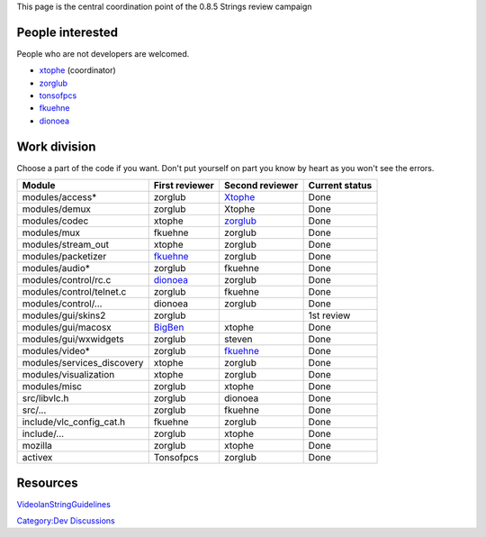 .. raw:: mediawiki

   {{Historical}}

This page is the central coordination point of the 0.8.5 Strings review campaign

People interested
-----------------

People who are not developers are welcomed.

-  `xtophe <User:xtophe>`__ (coordinator)
-  `zorglub <User:Zorglub>`__
-  `tonsofpcs <User:Tonsofpcs>`__
-  `fkuehne <User:Fkuehne>`__
-  `dionoea <USer:Dionoea>`__

Work division
-------------

Choose a part of the code if you want. Don't put yourself on part you know by heart as you won't see the errors.

========================== ========================== ========================== ==============
Module                     First reviewer             Second reviewer            Current status
========================== ========================== ========================== ==============
modules/access\*           zorglub                    `Xtophe <User:Xtophe>`__   Done
modules/demux              zorglub                    Xtophe                     Done
modules/codec              xtophe                     `zorglub <User:zorglub>`__ Done
modules/mux                fkuehne                    zorglub                    Done
modules/stream_out         xtophe                     zorglub                    Done
modules/packetizer         `fkuehne <User:fkuehne>`__ zorglub                    Done
modules/audio\*            zorglub                    fkuehne                    Done
modules/control/rc.c       `dionoea <User:dionoea>`__ zorglub                    Done
modules/control/telnet.c   zorglub                    fkuehne                    Done
modules/control/...        dionoea                    zorglub                    Done
modules/gui/skins2         zorglub                                               1st review
modules/gui/macosx         `BigBen <User:BigBen>`__   xtophe                     Done
modules/gui/wxwidgets      zorglub                    steven                     Done
modules/video\*            zorglub                    `fkuehne <User:fkuehne>`__ Done
modules/services_discovery xtophe                     zorglub                    Done
modules/visualization      xtophe                     zorglub                    Done
modules/misc               zorglub                    xtophe                     Done
src/libvlc.h               zorglub                    dionoea                    Done
src/...                    zorglub                    fkuehne                    Done
include/vlc_config_cat.h   fkuehne                    zorglub                    Done
include/...                zorglub                    xtophe                     Done
mozilla                    zorglub                    xtophe                     Done
activex                    Tonsofpcs                  zorglub                    Done
========================== ========================== ========================== ==============

Resources
---------

`VideolanStringGuidelines <VideolanStringGuidelines>`__

`Category:Dev Discussions <Category:Dev_Discussions>`__
